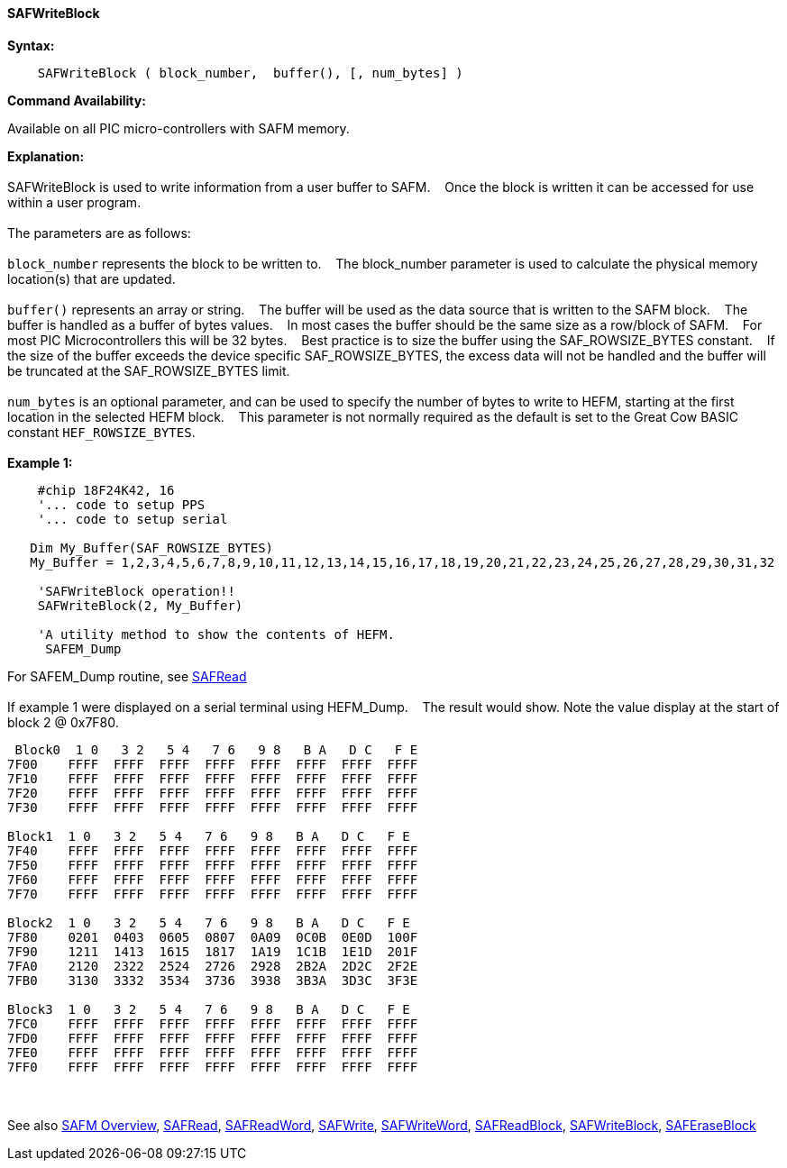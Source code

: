 ==== SAFWriteBlock


*Syntax:*
[subs="quotes"]
----
    SAFWriteBlock ( block_number,  buffer(), [, num_bytes] )
----
*Command Availability:*

Available on all PIC micro-controllers with SAFM memory.

*Explanation:*
{empty} +
{empty} +
SAFWriteBlock is used to write information from a user buffer to SAFM.&#160;&#160;&#160;
Once the block is written  it can be accessed for use within a user program.
{empty} +
{empty} +
The parameters are as follows:
{empty} +
{empty} +
`block_number` represents the block to be written to.&#160;&#160;&#160;
The block_number parameter is used to calculate the physical memory location(s) that are updated.
{empty} +
{empty} +
`buffer()` represents an array or string.&#160;&#160;&#160;
The buffer will be used as the data source that is written to the SAFM block.&#160;&#160;&#160;
The buffer is handled as a buffer of bytes values.&#160;&#160;&#160;
In most cases the buffer should be the same size as a row/block of SAFM.&#160;&#160;&#160;
For most PIC Microcontrollers this will be 32 bytes.&#160;&#160;&#160;
Best practice is to size the buffer using the SAF_ROWSIZE_BYTES constant.&#160;&#160;&#160;
If the size of the buffer exceeds the device specific SAF_ROWSIZE_BYTES, the excess data will not be handled and the buffer will be truncated at the SAF_ROWSIZE_BYTES limit.&#160;&#160;&#160;
{empty} +
{empty} +
`num_bytes` is an optional parameter, and can be used to specify the number of bytes to write to HEFM, starting at the first location in the selected HEFM block.&#160;&#160;&#160;
This parameter is not normally required as the default is set to the Great Cow BASIC constant `HEF_ROWSIZE_BYTES`.
{empty} +
{empty} +
*Example 1:*
----
    #chip 18F24K42, 16
    '... code to setup PPS
    '... code to setup serial

   Dim My_Buffer(SAF_ROWSIZE_BYTES)
   My_Buffer = 1,2,3,4,5,6,7,8,9,10,11,12,13,14,15,16,17,18,19,20,21,22,23,24,25,26,27,28,29,30,31,32

    'SAFWriteBlock operation!!
    SAFWriteBlock(2, My_Buffer)

    'A utility method to show the contents of HEFM.
     SAFEM_Dump
----     
For SAFEM_Dump routine,  see <<_safread,SAFRead>>
{empty} +
{empty} +
If example 1 were displayed on a serial terminal using HEFM_Dump.&#160;&#160;&#160;
The result would show. Note the value display at the start of block 2 @ 0x7F80.
----
 Block0  1 0   3 2   5 4   7 6   9 8   B A   D C   F E
7F00    FFFF  FFFF  FFFF  FFFF  FFFF  FFFF  FFFF  FFFF  
7F10    FFFF  FFFF  FFFF  FFFF  FFFF  FFFF  FFFF  FFFF  
7F20    FFFF  FFFF  FFFF  FFFF  FFFF  FFFF  FFFF  FFFF  
7F30    FFFF  FFFF  FFFF  FFFF  FFFF  FFFF  FFFF  FFFF  

Block1  1 0   3 2   5 4   7 6   9 8   B A   D C   F E
7F40    FFFF  FFFF  FFFF  FFFF  FFFF  FFFF  FFFF  FFFF  
7F50    FFFF  FFFF  FFFF  FFFF  FFFF  FFFF  FFFF  FFFF  
7F60    FFFF  FFFF  FFFF  FFFF  FFFF  FFFF  FFFF  FFFF  
7F70    FFFF  FFFF  FFFF  FFFF  FFFF  FFFF  FFFF  FFFF  

Block2  1 0   3 2   5 4   7 6   9 8   B A   D C   F E
7F80    0201  0403  0605  0807  0A09  0C0B  0E0D  100F  
7F90    1211  1413  1615  1817  1A19  1C1B  1E1D  201F  
7FA0    2120  2322  2524  2726  2928  2B2A  2D2C  2F2E  
7FB0    3130  3332  3534  3736  3938  3B3A  3D3C  3F3E  

Block3  1 0   3 2   5 4   7 6   9 8   B A   D C   F E
7FC0    FFFF  FFFF  FFFF  FFFF  FFFF  FFFF  FFFF  FFFF  
7FD0    FFFF  FFFF  FFFF  FFFF  FFFF  FFFF  FFFF  FFFF  
7FE0    FFFF  FFFF  FFFF  FFFF  FFFF  FFFF  FFFF  FFFF  
7FF0    FFFF  FFFF  FFFF  FFFF  FFFF  FFFF  FFFF  FFFF  
----
{empty} +
{empty} +
See also
<<_safm_overview,SAFM Overview>>,
<<_safread,SAFRead>>,
<<_safreadword,SAFReadWord>>,
<<_safwrite,SAFWrite>>,
<<_safwriteword,SAFWriteWord>>,
<<_safreadblock,SAFReadBlock>>,
<<_safwriteblock,SAFWriteBlock>>,
<<_saferaseblock,SAFEraseBlock>>
